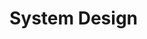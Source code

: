 #+HUGO_BASE_DIR: ../..
#+HUGO_SECTION: system-design
#+HUGO_WEIGHT: 1

* System Design
:PROPERTIES:
:EXPORT_HUGO_CUSTOM_FRONT_MATTER: :bookFlatSection true
:EXPORT_FILE_NAME: _index
:END:

